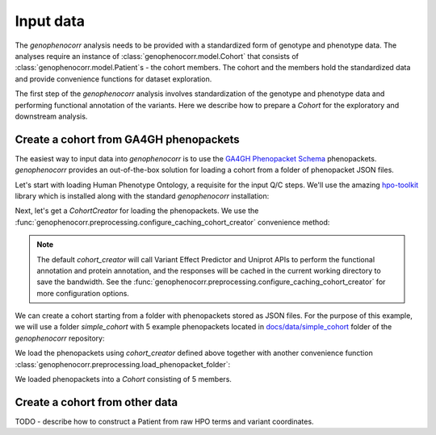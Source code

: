 .. _input-data:

==========
Input data
==========

The `genophenocorr` analysis needs to be provided with a standardized form of genotype and phenotype data.
The analyses require an instance of :class:`genophenocorr.model.Cohort` that consists
of :class:`genophenocorr.model.Patient`\ s - the cohort members. The cohort and the members
hold the standardized data and provide convenience functions for dataset exploration.

.. seealso::

  See the :ref:`cohort-exploratory` section for more info.

The first step of the `genophenocorr` analysis involves standardization of the genotype and phenotype data
and performing functional annotation of the variants. Here we describe how to prepare a `Cohort`
for the exploratory and downstream analysis.

Create a cohort from GA4GH phenopackets
---------------------------------------

The easiest way to input data into `genophenocorr` is to use the
`GA4GH Phenopacket Schema <https://phenopacket-schema.readthedocs.io/en/latest>`_ phenopackets.
`genophenocorr` provides an out-of-the-box solution for loading a cohort from a folder of phenopacket JSON files.


Let's start with loading Human Phenotype Ontology, a requisite for the input Q/C steps. We'll use the amazing
`hpo-toolkit <https://github.com/TheJacksonLaboratory/hpo-toolkit>`_ library which is installed along with
the standard `genophenocorr` installation:

.. doctest:: input-data

  >>> import hpotk
  >>> store = hpotk.configure_ontology_store()
  >>> hpo = store.load_minimal_hpo(release='v2024-03-06')

Next, let's get a `CohortCreator` for loading the phenopackets. We use the
:func:`genophenocorr.preprocessing.configure_caching_cohort_creator` convenience method:

.. doctest:: input-data 

  >>> from genophenocorr.preprocessing import configure_caching_cohort_creator

  >>> cohort_creator = configure_caching_cohort_creator(hpo) 

.. note::

  The default `cohort_creator` will call Variant Effect Predictor
  and Uniprot APIs to perform the functional annotation and protein annotation, and the responses will be cached
  in the current working directory to save the bandwidth.
  See the :func:`genophenocorr.preprocessing.configure_caching_cohort_creator` for more configuration options.

We can create a cohort starting from a folder with phenopackets stored as JSON files.
For the purpose of this example, we will use a folder `simple_cohort` with 5 example phenopackets located in
`docs/data/simple_cohort <https://github.com/monarch-initiative/genophenocorr/tree/main/docs/data/simple_cohort>`_ 
folder of the `genophenocorr` repository:

.. doctest:: input-data

  >>> import os
  >>> simple_cohort_path = os.path.join('docs', 'data', 'simple_cohort')

We load the phenopackets using `cohort_creator` defined above together with another convenience function
:class:`genophenocorr.preprocessing.load_phenopacket_folder`:

.. doctest:: input-data

  >>> from genophenocorr.preprocessing import load_phenopacket_folder

  >>> cohort = load_phenopacket_folder(simple_cohort_path, cohort_creator)# doctest: +SKIP

  >>> len(cohort)
  5

We loaded phenopackets into a `Cohort` consisting of 5 members.


Create a cohort from other data
-------------------------------

TODO - describe how to construct a Patient from raw HPO terms and variant coordinates.

